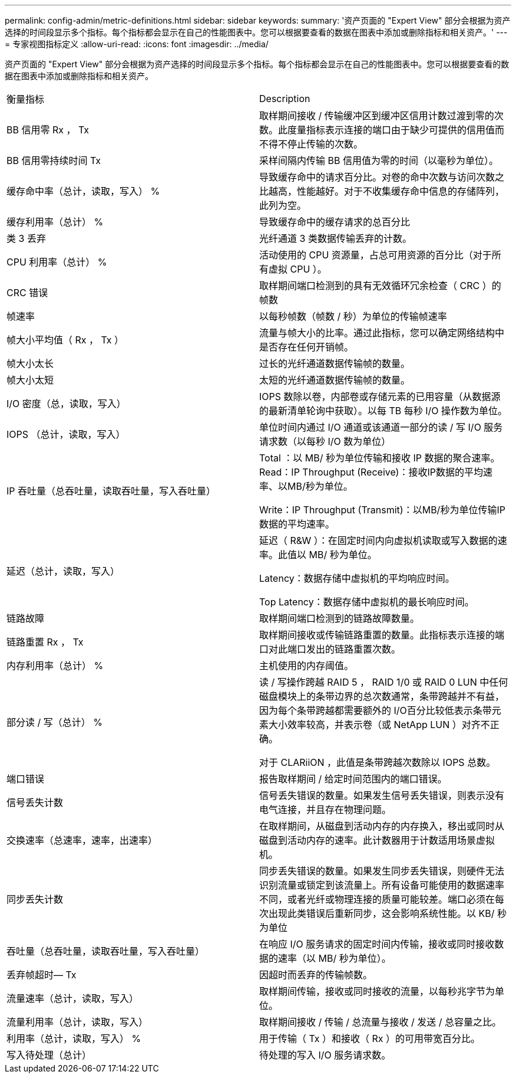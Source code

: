 ---
permalink: config-admin/metric-definitions.html 
sidebar: sidebar 
keywords:  
summary: '资产页面的 "Expert View" 部分会根据为资产选择的时间段显示多个指标。每个指标都会显示在自己的性能图表中。您可以根据要查看的数据在图表中添加或删除指标和相关资产。' 
---
= 专家视图指标定义
:allow-uri-read: 
:icons: font
:imagesdir: ../media/


[role="lead"]
资产页面的 "Expert View" 部分会根据为资产选择的时间段显示多个指标。每个指标都会显示在自己的性能图表中。您可以根据要查看的数据在图表中添加或删除指标和相关资产。

|===


| 衡量指标 | Description 


 a| 
BB 信用零 Rx ， Tx
 a| 
取样期间接收 / 传输缓冲区到缓冲区信用计数过渡到零的次数。此度量指标表示连接的端口由于缺少可提供的信用值而不得不停止传输的次数。



 a| 
BB 信用零持续时间 Tx
 a| 
采样间隔内传输 BB 信用值为零的时间（以毫秒为单位）。



 a| 
缓存命中率（总计，读取，写入） %
 a| 
导致缓存命中的请求百分比。对卷的命中次数与访问次数之比越高，性能越好。对于不收集缓存命中信息的存储阵列，此列为空。



 a| 
缓存利用率（总计） %
 a| 
导致缓存命中的缓存请求的总百分比



 a| 
类 3 丢弃
 a| 
光纤通道 3 类数据传输丢弃的计数。



 a| 
CPU 利用率（总计） %
 a| 
活动使用的 CPU 资源量，占总可用资源的百分比（对于所有虚拟 CPU ）。



 a| 
CRC 错误
 a| 
取样期间端口检测到的具有无效循环冗余检查（ CRC ）的帧数



 a| 
帧速率
 a| 
以每秒帧数（帧数 / 秒）为单位的传输帧速率



 a| 
帧大小平均值（ Rx ， Tx ）
 a| 
流量与帧大小的比率。通过此指标，您可以确定网络结构中是否存在任何开销帧。



 a| 
帧大小太长
 a| 
过长的光纤通道数据传输帧的数量。



 a| 
帧大小太短
 a| 
太短的光纤通道数据传输帧的数量。



 a| 
I/O 密度（总，读取，写入）
 a| 
IOPS 数除以卷，内部卷或存储元素的已用容量（从数据源的最新清单轮询中获取）。以每 TB 每秒 I/O 操作数为单位。



 a| 
IOPS （总计，读取，写入）
 a| 
单位时间内通过 I/O 通道或该通道一部分的读 / 写 I/O 服务请求数（以每秒 I/O 数为单位）



 a| 
IP 吞吐量（总吞吐量，读取吞吐量，写入吞吐量）
 a| 
Total ：以 MB/ 秒为单位传输和接收 IP 数据的聚合速率。Read：IP Throughput (Receive)：接收IP数据的平均速率、以MB/秒为单位。

Write：IP Throughput (Transmit)：以MB/秒为单位传输IP数据的平均速率。



 a| 
延迟（总计，读取，写入）
 a| 
延迟（ R&W ）：在固定时间内向虚拟机读取或写入数据的速率。此值以 MB/ 秒为单位。

Latency：数据存储中虚拟机的平均响应时间。

Top Latency：数据存储中虚拟机的最长响应时间。



 a| 
链路故障
 a| 
取样期间端口检测到的链路故障数量。



 a| 
链路重置 Rx ， Tx
 a| 
取样期间接收或传输链路重置的数量。此指标表示连接的端口对此端口发出的链路重置次数。



 a| 
内存利用率（总计） %
 a| 
主机使用的内存阈值。



 a| 
部分读 / 写（总计） %
 a| 
读 / 写操作跨越 RAID 5 ， RAID 1/0 或 RAID 0 LUN 中任何磁盘模块上的条带边界的总次数通常，条带跨越并不有益，因为每个条带跨越都需要额外的 I/O百分比较低表示条带元素大小效率较高，并表示卷（或 NetApp LUN ）对齐不正确。

对于 CLARiiON ，此值是条带跨越次数除以 IOPS 总数。



 a| 
端口错误
 a| 
报告取样期间 / 给定时间范围内的端口错误。



 a| 
信号丢失计数
 a| 
信号丢失错误的数量。如果发生信号丢失错误，则表示没有电气连接，并且存在物理问题。



 a| 
交换速率（总速率，速率，出速率）
 a| 
在取样期间，从磁盘到活动内存的内存换入，移出或同时从磁盘到活动内存的速率。此计数器用于计数适用场景虚拟机。



 a| 
同步丢失计数
 a| 
同步丢失错误的数量。如果发生同步丢失错误，则硬件无法识别流量或锁定到该流量上。所有设备可能使用的数据速率不同，或者光纤或物理连接的质量可能较差。端口必须在每次出现此类错误后重新同步，这会影响系统性能。以 KB/ 秒为单位



 a| 
吞吐量（总吞吐量，读取吞吐量，写入吞吐量）
 a| 
在响应 I/O 服务请求的固定时间内传输，接收或同时接收数据的速率（以 MB/ 秒为单位）。



 a| 
丢弃帧超时— Tx
 a| 
因超时而丢弃的传输帧数。



 a| 
流量速率（总计，读取，写入）
 a| 
取样期间传输，接收或同时接收的流量，以每秒兆字节为单位。



 a| 
流量利用率（总计，读取，写入）
 a| 
取样期间接收 / 传输 / 总流量与接收 / 发送 / 总容量之比。



 a| 
利用率（总计，读取，写入） %
 a| 
用于传输（ Tx ）和接收（ Rx ）的可用带宽百分比。



 a| 
写入待处理（总计）
 a| 
待处理的写入 I/O 服务请求数。

|===